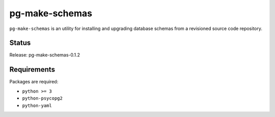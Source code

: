 pg-make-schemas
===============

``pg-make-schemas`` is an utility for installing and upgrading database schemas
from a revisioned source code repository.

Status
------

Release: pg-make-schemas-0.1.2

Requirements
------------

Packages are required:

* ``python >= 3``
* ``python-psycopg2``
* ``python-yaml``
